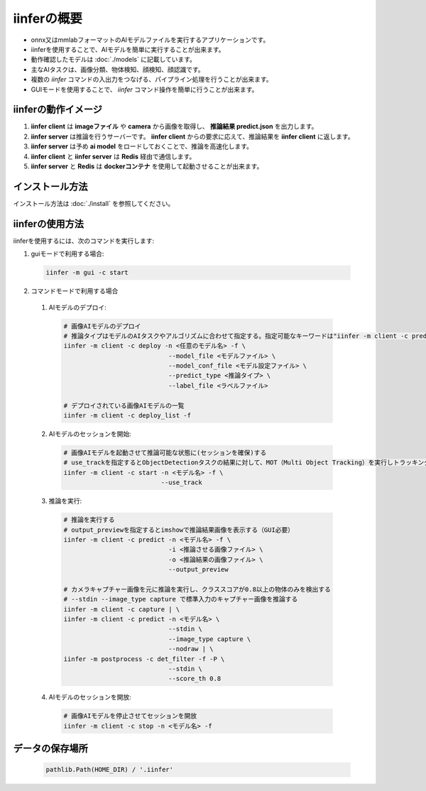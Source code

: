 .. -*- coding: utf-8 -*-

****************
iinferの概要
****************

- onnx又はmmlabフォーマットのAIモデルファイルを実行するアプリケーションです。
- iinferを使用することで、AIモデルを簡単に実行することが出来ます。
- 動作確認したモデルは :doc:`./models` に記載しています。
- 主なAIタスクは、画像分類、物体検知、顔検知、顔認識です。
- 複数の `iinfer` コマンドの入出力をつなげる、パイプライン処理を行うことが出来ます。
- GUIモードを使用することで、 `iinfer` コマンド操作を簡単に行うことが出来ます。

iinferの動作イメージ
====================

.. image:: ../static/orverview.drawio.png
   :alt: 'iinferの概要'

1. **iinfer client** は **imageファイル** や **camera** から画像を取得し、 **推論結果 predict.json** を出力します。
2. **iinfer server** は推論を行うサーバーです。 **iinfer client** からの要求に応えて、推論結果を **iinfer client** に返します。
3. **iinfer server** は予め **ai model** をロードしておくことで、推論を高速化します。
4. **iinfer client** と **iinfer server** は **Redis** 経由で通信します。
5. **iinfer server** と **Redis** は **dockerコンテナ** を使用して起動させることが出来ます。

インストール方法
================

インストール方法は :doc:`./install` を参照してください。

iinferの使用方法
================

iinferを使用するには、次のコマンドを実行します:

1. guiモードで利用する場合:

  .. code-block:: bash

      iinfer -m gui -c start

2. コマンドモードで利用する場合

  1. AIモデルのデプロイ:

    .. code-block:: bash

      # 画像AIモデルのデプロイ
      # 推論タイプはモデルのAIタスクやアルゴリズムに合わせて指定する。指定可能なキーワードは"iinfer -m client -c predict_type_list"コマンド参照。
      iinfer -m client -c deploy -n <任意のモデル名> -f \
                                  --model_file <モデルファイル> \
                                  --model_conf_file <モデル設定ファイル> \
                                  --predict_type <推論タイプ> \
                                  --label_file <ラベルファイル>

      # デプロイされている画像AIモデルの一覧
      iinfer -m client -c deploy_list -f

  2. AIモデルのセッションを開始:

    .. code-block:: bash

      # 画像AIモデルを起動させて推論可能な状態に(セッションを確保)する
      # use_trackを指定するとObjectDetectionタスクの結果に対して、MOT（Multi Object Tracking）を実行しトラッキングIDを出力する。
      iinfer -m client -c start -n <モデル名> -f \
                                --use_track

  3. 推論を実行:

    .. code-block:: bash

      # 推論を実行する
      # output_previewを指定するとimshowで推論結果画像を表示する（GUI必要）
      iinfer -m client -c predict -n <モデル名> -f \
                                  -i <推論させる画像ファイル> \
                                  -o <推論結果の画像ファイル> \
                                  --output_preview

      # カメラキャプチャー画像を元に推論を実行し、クラススコアが0.8以上の物体のみを検出する
      # --stdin --image_type capture で標準入力のキャプチャー画像を推論する
      iinfer -m client -c capture | \
      iinfer -m client -c predict -n <モデル名> \
                                  --stdin \
                                  --image_type capture \
                                  --nodraw | \
      iinfer -m postprocess -c det_filter -f -P \
                                  --stdin \
                                  --score_th 0.8

  4. AIモデルのセッションを開放:

    .. code-block:: bash

      # 画像AIモデルを停止させてセッションを開放
      iinfer -m client -c stop -n <モデル名> -f


データの保存場所
================

  .. code-block:: python

    pathlib.Path(HOME_DIR) / '.iinfer'

